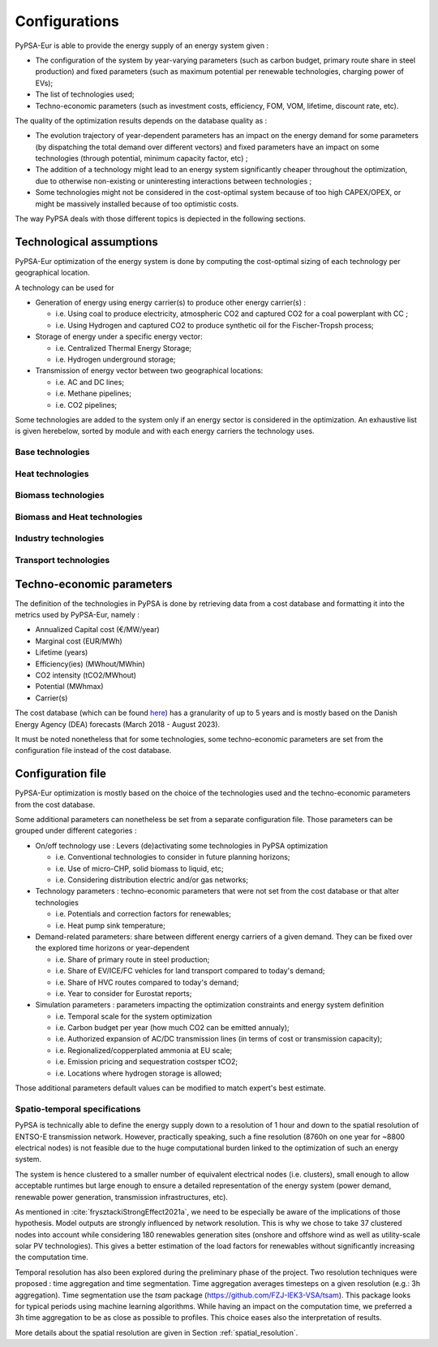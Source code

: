 ..
  SPDX-FileCopyrightText: 2019-2023 The PyPSA-Eur Authors

  SPDX-License-Identifier: CC-BY-4.0

.. _veka_configurations:

##########################################
Configurations
##########################################

PyPSA-Eur is able to provide the energy supply of an energy system given :

* The configuration of the system by year-varying parameters (such as carbon budget, primary route share in steel production) and fixed parameters (such as maximum potential per renewable technologies, charging power of EVs);
* The list of technologies used;
* Techno-economic parameters (such as investment costs, efficiency, FOM, VOM, lifetime, discount rate, etc).

The quality of the optimization results depends on the database quality as :

* The evolution trajectory of year-dependent parameters has an impact on the energy demand for some parameters (by dispatching the total demand over different vectors) and fixed parameters have an impact on some technologies (through potential, minimum capacity factor, etc) ;
* The addition of a technology might lead to an energy system significantly cheaper throughout the optimization, due to otherwise non-existing or uninteresting interactions between technologies ;
* Some technologies might not be considered in the cost-optimal system because of too high CAPEX/OPEX, or might be massively installed because of too optimistic costs.

The way PyPSA deals with those different topics is depiected in the following sections.

Technological assumptions
===========================

PyPSA-Eur optimization of the energy system is done by computing the cost-optimal sizing of each technology per geographical location.

A technology can be used for

* Generation of energy using energy carrier(s) to produce other energy carrier(s) :

  * i.e. Using coal to produce electricity, atmospheric CO2 and captured CO2 for a coal powerplant with CC ;
  * i.e. Using Hydrogen and captured CO2 to produce synthetic oil for the Fischer-Tropsh process;
* Storage of energy under a specific energy vector:

  * i.e. Centralized Thermal Energy Storage;
  * i.e. Hydrogen underground storage;
* Transmission of energy vector between two geographical locations:

  * i.e. AC and DC lines;
  * i.e. Methane pipelines;
  * i.e. CO2 pipelines;
  
Some technologies are added to the system only if an energy sector is considered in the optimization. An exhaustive list is given herebelow, sorted by module and with each energy carriers the technology uses.

Base technologies
---------------------------

.. csv-table::
   :header-rows: 1
   :file: configtables/base_techs.csv

Heat technologies
---------------------------

.. csv-table::
   :header-rows: 1
   :file: configtables/heat_techs.csv

Biomass technologies
---------------------------

.. csv-table::
   :header-rows: 1
   :file: configtables/biomass_techs.csv
   
Biomass and Heat technologies
---------------------------

.. csv-table::
   :header-rows: 1
   :file: configtables/biomass_heat_used.csv
   
Industry technologies
---------------------------

.. csv-table::
   :header-rows: 1
   :file: configtables/ind_techs.csv
   
Transport technologies
---------------------------

.. csv-table::
   :header-rows: 1
   :file: configtables/transport_techs.csv


Techno-economic parameters
===========================

The definition of the technologies in PyPSA is done by retrieving data from a cost database and formatting it into the metrics used by PyPSA-Eur, namely :

* Annualized Capital cost 	(€/MW/year)
* Marginal cost 			(EUR/MWh)
* Lifetime 					(years)
* Efficiency(ies)			(MWhout/MWhin)
* CO2 intensity   			(tCO2/MWhout)
* Potential 				(MWhmax)
* Carrier(s)

The cost database (which can be found `here <https://github.com/pypsa/technology-data>`_) has a granularity of up to 5 years and is mostly based on the Danish Energy Agency (DEA) forecasts (March 2018 - August 2023).

It must be noted nonetheless that for some technologies, some techno-economic parameters are set from the configuration file instead of the cost database.

Configuration file
===========================

PyPSA-Eur optimization is mostly based on the choice of the technologies used and the techno-economic parameters from the cost database.

Some additional parameters can nonetheless be set from a separate configuration file. Those parameters can be grouped under different categories :

* On/off technology use : Levers (de)activating some technologies in PyPSA optimization

  * i.e. Conventional technologies to consider in future planning horizons;
  * i.e. Use of micro-CHP, solid biomass to liquid, etc;
  * i.e. Considering distribution electric and/or gas networks;

* Technology parameters : techno-economic parameters that were not set from the cost database or that alter technologies

  * i.e. Potentials and correction factors for renewables;
  * i.e. Heat pump sink temperature;

* Demand-related parameters: share between different energy carriers of a given demand. They can be fixed over the explored time horizons or year-dependent

  * i.e. Share of primary route in steel production;
  * i.e. Share of EV/ICE/FC vehicles for land transport compared to today's demand;
  * i.e. Share of HVC routes compared to today's demand;
  * i.e. Year to consider for Eurostat reports;

* Simulation parameters : parameters impacting the optimization constraints and energy system definition

  * i.e. Temporal scale for the system optimization
  * i.e. Carbon budget per year (how much CO2 can be emitted annualy);
  * i.e. Authorized expansion of AC/DC transmission lines (in terms of cost or transmission capacity);
  * i.e. Regionalized/copperplated ammonia at EU scale;
  * i.e. Emission pricing and sequestration costsper tCO2;
  * i.e. Locations where hydrogen storage is allowed;

Those additional parameters default values can be modified to match expert's best estimate.

Spatio-temporal specifications
---------------------------

PyPSA is technically able to define the energy supply down to a resolution of 1 hour and down to the spatial resolution of ENTSO-E transmission network. However, practically speaking, such a fine resolution (8760h on one year for ~8800 electrical nodes) is not feasible due to the huge computational burden linked to the optimization of such an energy system.

The system is hence clustered to a smaller number of equivalent electrical nodes  (i.e. clusters), small enough to allow acceptable runtimes but large enough to ensure a detailed representation of the energy system (power demand, renewable power generation, transmission infrastructures, etc).

As mentioned in :cite:`frysztackiStrongEffect2021a`, we need to be especially be aware of the implications of those hypothesis. Model outputs are strongly influenced by network resolution. This is why we chose to take 37 clustered nodes into account while considering 180 renewables generation sites (onshore and offshore wind as well as utility-scale solar PV technologies). This gives a better estimation of the load factors for renewables without significantly increasing the computation time.

Temporal resolution has also been explored during the preliminary phase of the project. Two resolution techniques were proposed : time aggregation and time segmentation. Time aggregation averages timesteps on a given resolution (e.g.: 3h aggregation). Time segmentation use the `tsam` package (https://github.com/FZJ-IEK3-VSA/tsam). This package looks for typical periods using machine learning algorithms.  While having an impact on the computation time, we preferred a 3h time aggregation to be as close as possible to profiles. This choice eases also the interpretation of results.

More details about the spatial resolution are given in Section :ref:`spatial_resolution`.